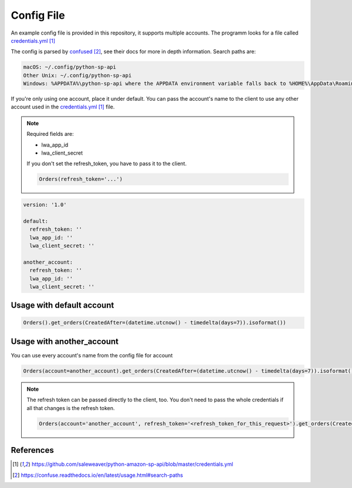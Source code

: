 Config File
===========



An example config file is provided in this repository, it supports multiple accounts.
The programm looks for a file called `credentials.yml`_

The config is parsed by `confused`_, see their docs for more in depth information.
Search paths are:

..  code-block:: bash

    macOS: ~/.config/python-sp-api
    Other Unix: ~/.config/python-sp-api
    Windows: %APPDATA%\python-sp-api where the APPDATA environment variable falls back to %HOME%\AppData\Roaming if undefined

If you're only using one account, place it under default. You can pass the account's name to the client to use any other account used in the `credentials.yml`_ file.

.. note::
    Required fields are:

    - lwa_app_id
    - lwa_client_secret

    If you don't set the refresh_token, you have to pass it to the client.

    .. code-block:: python

        Orders(refresh_token='...')

..  code-block:: yaml

    version: '1.0'

    default:
      refresh_token: ''
      lwa_app_id: ''
      lwa_client_secret: ''

    another_account:
      refresh_token: ''
      lwa_app_id: ''
      lwa_client_secret: ''



**************************
Usage with default account
**************************

..  code-block:: python

    Orders().get_orders(CreatedAfter=(datetime.utcnow() - timedelta(days=7)).isoformat())


**************************
Usage with another_account
**************************

You can use every account's name from the config file for account

..  code-block:: python

    Orders(account=another_account).get_orders(CreatedAfter=(datetime.utcnow() - timedelta(days=7)).isoformat())

.. note::

    The refresh token can be passed directly to the client, too. You don't need to pass the whole credentials if all that changes is the refresh token.

    ..  code-block:: python

        Orders(account='another_account', refresh_token='<refresh_token_for_this_request>').get_orders(CreatedAfter=(datetime.utcnow() - timedelta(days=7)).isoformat())


**********
References
**********

.. target-notes::

.. _`credentials.yml`: https://github.com/saleweaver/python-amazon-sp-api/blob/master/credentials.yml
.. _`confused`: https://confuse.readthedocs.io/en/latest/usage.html#search-paths


